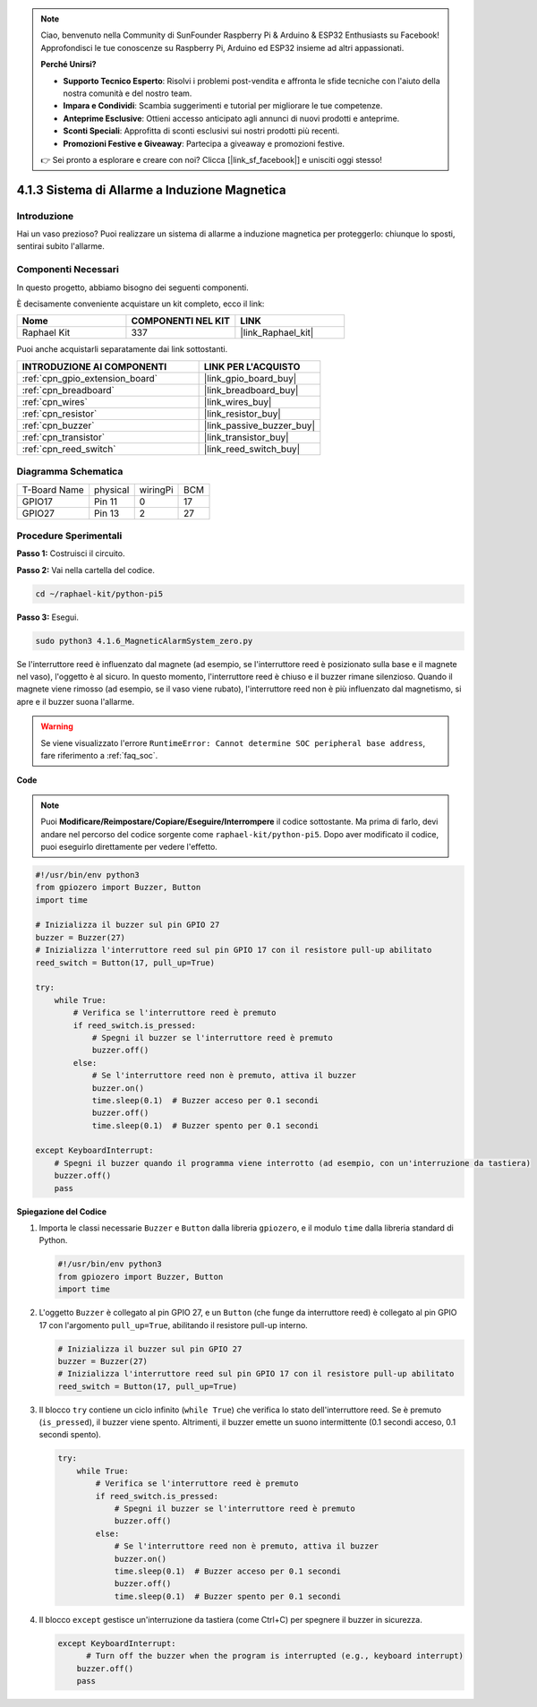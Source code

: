 .. note::

    Ciao, benvenuto nella Community di SunFounder Raspberry Pi & Arduino & ESP32 Enthusiasts su Facebook! Approfondisci le tue conoscenze su Raspberry Pi, Arduino ed ESP32 insieme ad altri appassionati.

    **Perché Unirsi?**

    - **Supporto Tecnico Esperto**: Risolvi i problemi post-vendita e affronta le sfide tecniche con l'aiuto della nostra comunità e del nostro team.
    - **Impara e Condividi**: Scambia suggerimenti e tutorial per migliorare le tue competenze.
    - **Anteprime Esclusive**: Ottieni accesso anticipato agli annunci di nuovi prodotti e anteprime.
    - **Sconti Speciali**: Approfitta di sconti esclusivi sui nostri prodotti più recenti.
    - **Promozioni Festive e Giveaway**: Partecipa a giveaway e promozioni festive.

    👉 Sei pronto a esplorare e creare con noi? Clicca [|link_sf_facebook|] e unisciti oggi stesso!

.. _4.1.6_py_pi5:

4.1.3 Sistema di Allarme a Induzione Magnetica
====================================================

Introduzione
-----------------

Hai un vaso prezioso? Puoi realizzare un sistema di allarme a induzione magnetica per proteggerlo: chiunque lo sposti, sentirai subito l'allarme.

Componenti Necessari
-------------------------

In questo progetto, abbiamo bisogno dei seguenti componenti.

.. image:: ../python_pi5/img/4.1.6_magneticalarmsystem_list.png
  :width: 800
  :align: center

È decisamente conveniente acquistare un kit completo, ecco il link:

.. list-table::
    :widths: 20 20 20
    :header-rows: 1

    *   - Nome	
        - COMPONENTI NEL KIT
        - LINK
    *   - Raphael Kit
        - 337
        - |link_Raphael_kit|

Puoi anche acquistarli separatamente dai link sottostanti.

.. list-table::
    :widths: 30 20
    :header-rows: 1

    *   - INTRODUZIONE AI COMPONENTI
        - LINK PER L'ACQUISTO

    *   - :ref:`cpn_gpio_extension_board`
        - |link_gpio_board_buy|
    *   - :ref:`cpn_breadboard`
        - |link_breadboard_buy|
    *   - :ref:`cpn_wires`
        - |link_wires_buy|
    *   - :ref:`cpn_resistor`
        - |link_resistor_buy|
    *   - :ref:`cpn_buzzer`
        - |link_passive_buzzer_buy|
    *   - :ref:`cpn_transistor`
        - |link_transistor_buy|
    *   - :ref:`cpn_reed_switch`
        - |link_reed_switch_buy|


Diagramma Schematica
-----------------------

============ ======== ======== ===
T-Board Name physical wiringPi BCM
GPIO17       Pin 11   0        17
GPIO27       Pin 13   2        27
============ ======== ======== ===

.. image:: ../python_pi5/img/4.1.6_magneticalarmsystem_schematic.png
   :align: center

Procedure Sperimentali
-------------------------

**Passo 1:** Costruisci il circuito.

.. image:: ../python_pi5/img/4.1.6_magneticalarmsystem_circuit.png
  :width: 800
  :align: center

**Passo 2:** Vai nella cartella del codice.

.. raw:: html

   <run></run>

.. code-block::

    cd ~/raphael-kit/python-pi5

**Passo 3:** Esegui.

.. raw:: html

   <run></run>

.. code-block::

    sudo python3 4.1.6_MagneticAlarmSystem_zero.py

Se l'interruttore reed è influenzato dal magnete (ad esempio, se l'interruttore reed è posizionato sulla base e il magnete nel vaso), l'oggetto è al sicuro. In questo momento, l'interruttore reed è chiuso e il buzzer rimane silenzioso.
Quando il magnete viene rimosso (ad esempio, se il vaso viene rubato), l'interruttore reed non è più influenzato dal magnetismo, si apre e il buzzer suona l'allarme.

.. warning::

    Se viene visualizzato l'errore ``RuntimeError: Cannot determine SOC peripheral base address``, fare riferimento a :ref:`faq_soc`. 

**Code**

.. note::
    Puoi **Modificare/Reimpostare/Copiare/Eseguire/Interrompere** il codice sottostante. Ma prima di farlo, devi andare nel percorso del codice sorgente come ``raphael-kit/python-pi5``. Dopo aver modificato il codice, puoi eseguirlo direttamente per vedere l'effetto.

.. raw:: html

    <run></run>

.. code-block:: python

   #!/usr/bin/env python3
   from gpiozero import Buzzer, Button
   import time

   # Inizializza il buzzer sul pin GPIO 27
   buzzer = Buzzer(27)
   # Inizializza l'interruttore reed sul pin GPIO 17 con il resistore pull-up abilitato
   reed_switch = Button(17, pull_up=True)

   try:
       while True:
           # Verifica se l'interruttore reed è premuto
           if reed_switch.is_pressed:
               # Spegni il buzzer se l'interruttore reed è premuto
               buzzer.off()
           else:
               # Se l'interruttore reed non è premuto, attiva il buzzer
               buzzer.on()
               time.sleep(0.1)  # Buzzer acceso per 0.1 secondi
               buzzer.off()
               time.sleep(0.1)  # Buzzer spento per 0.1 secondi

   except KeyboardInterrupt:
       # Spegni il buzzer quando il programma viene interrotto (ad esempio, con un'interruzione da tastiera)
       buzzer.off()
       pass


**Spiegazione del Codice**

#. Importa le classi necessarie ``Buzzer`` e ``Button`` dalla libreria ``gpiozero``, e il modulo ``time`` dalla libreria standard di Python.

   .. code-block:: python

       #!/usr/bin/env python3
       from gpiozero import Buzzer, Button
       import time

#. L'oggetto ``Buzzer`` è collegato al pin GPIO 27, e un ``Button`` (che funge da interruttore reed) è collegato al pin GPIO 17 con l'argomento ``pull_up=True``, abilitando il resistore pull-up interno.

   .. code-block:: python

       # Inizializza il buzzer sul pin GPIO 27
       buzzer = Buzzer(27)
       # Inizializza l'interruttore reed sul pin GPIO 17 con il resistore pull-up abilitato
       reed_switch = Button(17, pull_up=True)

#. Il blocco ``try`` contiene un ciclo infinito (``while True``) che verifica lo stato dell'interruttore reed. Se è premuto (``is_pressed``), il buzzer viene spento. Altrimenti, il buzzer emette un suono intermittente (0.1 secondi acceso, 0.1 secondi spento).

   .. code-block:: python

       try:
           while True:
               # Verifica se l'interruttore reed è premuto
               if reed_switch.is_pressed:
                   # Spegni il buzzer se l'interruttore reed è premuto
                   buzzer.off()
               else:
                   # Se l'interruttore reed non è premuto, attiva il buzzer
                   buzzer.on()
                   time.sleep(0.1)  # Buzzer acceso per 0.1 secondi
                   buzzer.off()
                   time.sleep(0.1)  # Buzzer spento per 0.1 secondi

#. Il blocco ``except`` gestisce un'interruzione da tastiera (come Ctrl+C) per spegnere il buzzer in sicurezza.

   .. code-block:: python

       except KeyboardInterrupt:
             # Turn off the buzzer when the program is interrupted (e.g., keyboard interrupt)
           buzzer.off()
           pass        
